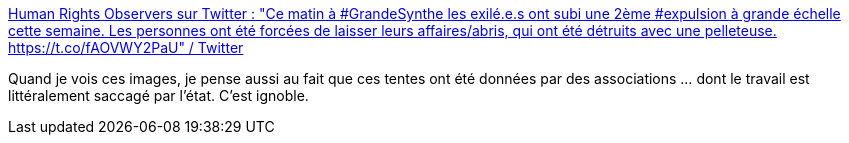 :jbake-type: post
:jbake-status: published
:jbake-title: Human Rights Observers sur Twitter : "Ce matin à #GrandeSynthe les exilé.e.s ont subi une 2ème #expulsion à grande échelle cette semaine. Les personnes ont été forcées de laisser leurs affaires/abris, qui ont été détruits avec une pelleteuse. https://t.co/fAOVWY2PaU" / Twitter
:jbake-tags: france,politique,immigration,_mois_févr.,_année_2021
:jbake-date: 2021-02-28
:jbake-depth: ../
:jbake-uri: shaarli/1614510045000.adoc
:jbake-source: https://nicolas-delsaux.hd.free.fr/Shaarli?searchterm=https%3A%2F%2Ftwitter.com%2FHumanRightsObs%2Fstatus%2F1365411151127990275&searchtags=france+politique+immigration+_mois_f%C3%A9vr.+_ann%C3%A9e_2021
:jbake-style: shaarli

https://twitter.com/HumanRightsObs/status/1365411151127990275[Human Rights Observers sur Twitter : "Ce matin à #GrandeSynthe les exilé.e.s ont subi une 2ème #expulsion à grande échelle cette semaine. Les personnes ont été forcées de laisser leurs affaires/abris, qui ont été détruits avec une pelleteuse. https://t.co/fAOVWY2PaU" / Twitter]

Quand je vois ces images, je pense aussi au fait que ces tentes ont été données par des associations ... dont le travail est littéralement saccagé par l'état. C'est ignoble.
